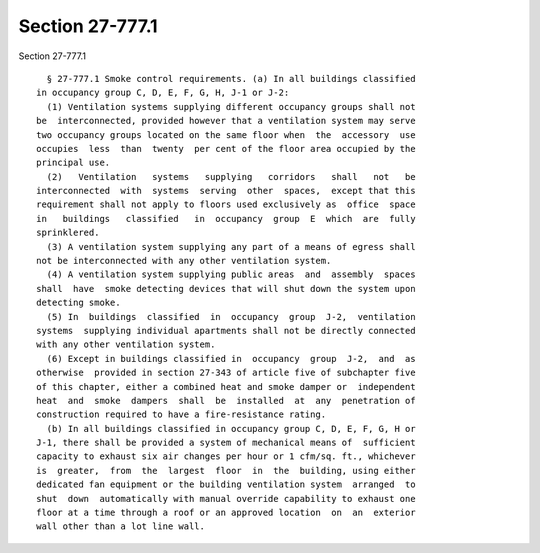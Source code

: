Section 27-777.1
================

Section 27-777.1 ::    
        
     
        § 27-777.1 Smoke control requirements. (a) In all buildings classified
      in occupancy group C, D, E, F, G, H, J-1 or J-2:
        (1) Ventilation systems supplying different occupancy groups shall not
      be  interconnected, provided however that a ventilation system may serve
      two occupancy groups located on the same floor when  the  accessory  use
      occupies  less  than  twenty  per cent of the floor area occupied by the
      principal use.
        (2)   Ventilation   systems   supplying   corridors   shall   not   be
      interconnected  with  systems  serving  other  spaces,  except that this
      requirement shall not apply to floors used exclusively as  office  space
      in   buildings   classified   in  occupancy  group  E  which  are  fully
      sprinklered.
        (3) A ventilation system supplying any part of a means of egress shall
      not be interconnected with any other ventilation system.
        (4) A ventilation system supplying public areas  and  assembly  spaces
      shall  have  smoke detecting devices that will shut down the system upon
      detecting smoke.
        (5) In  buildings  classified  in  occupancy  group  J-2,  ventilation
      systems  supplying individual apartments shall not be directly connected
      with any other ventilation system.
        (6) Except in buildings classified in  occupancy  group  J-2,  and  as
      otherwise  provided in section 27-343 of article five of subchapter five
      of this chapter, either a combined heat and smoke damper or  independent
      heat  and  smoke  dampers  shall  be  installed  at  any  penetration of
      construction required to have a fire-resistance rating.
        (b) In all buildings classified in occupancy group C, D, E, F, G, H or
      J-1, there shall be provided a system of mechanical means of  sufficient
      capacity to exhaust six air changes per hour or 1 cfm/sq. ft., whichever
      is  greater,  from  the  largest  floor  in  the  building, using either
      dedicated fan equipment or the building ventilation system  arranged  to
      shut  down  automatically with manual override capability to exhaust one
      floor at a time through a roof or an approved location  on  an  exterior
      wall other than a lot line wall.
    
    
    
    
    
    
    